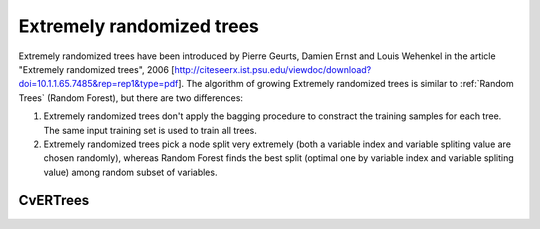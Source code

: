 Extremely randomized trees
==========================

Extremely randomized trees have been introduced by Pierre Geurts, Damien Ernst and Louis Wehenkel in the article "Extremely randomized trees", 2006 [http://citeseerx.ist.psu.edu/viewdoc/download?doi=10.1.1.65.7485&rep=rep1&type=pdf]. The algorithm of growing Extremely randomized trees is similar to :ref:`Random Trees` (Random Forest), but there are two differences:

#. Extremely randomized trees don't apply the bagging procedure to constract the training samples for each tree. The same input training set is used to train all trees.

#. Extremely randomized trees pick a node split very extremely (both a variable index and variable spliting value are chosen randomly), whereas Random Forest finds the best split (optimal one by variable index and variable spliting value) among random subset of variables.


CvERTrees
--------
.. ocv:class:: CvERTrees

    The class implements the Extremely randomized trees algorithm. ``CvERTrees`` is inherited from :ocv:class:`CvRTrees` and has the same interface, so see description of :ocv:class:`CvRTrees` class to get detailes. To set the training parameters of Extremely randomized trees the same class :ocv:class:`CvRTParams` is used.
